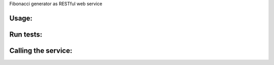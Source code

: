 Fibonacci generator as RESTful web service

Usage:
------
.. code-block:: bash
  $ make run

Run tests:
------------
.. code-block:: bash
  $ make test

Calling the service:
--------------------
.. code-block:: bash
  $ curl http://127.0.0.1:5000/sequence/10
